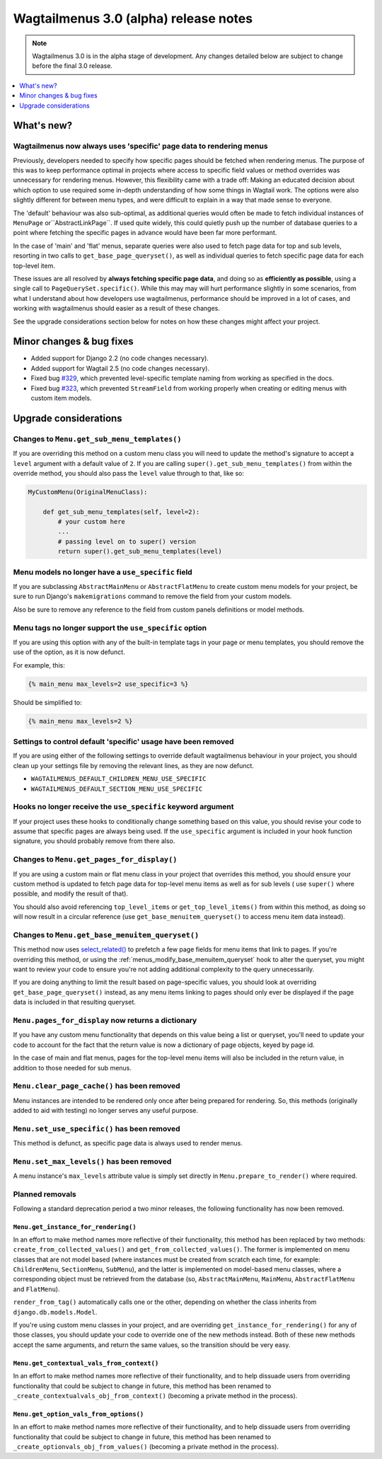 ======================================
Wagtailmenus 3.0 (alpha) release notes
======================================

.. NOTE ::

    Wagtailmenus 3.0 is in the alpha stage of development. Any changes
    detailed below are subject to change before the final 3.0 release.


.. contents::
    :local:
    :depth: 1


What's new?
===========

Wagtailmenus now always uses 'specific' page data to rendering menus
--------------------------------------------------------------------

Previously, developers needed to specify how specific pages should be fetched
when rendering menus. The purpose of this was to keep performance optimal in
projects where access to specific field values or method overrides was
unnecessary for rendering menus. However, this flexibility came with a trade
off: Making an educated decision about which option to use required some
in-depth understanding of how some things in Wagtail work. The options were
also slightly different for between menu types, and were difficult to explain
in a way that made sense to everyone.

The 'default' behaviour was also sub-optimal, as additional queries would often
be made to fetch individual instances of ``MenuPage`` or``AbstractLinkPage``.
If used quite widely, this could quietly push up the number of database queries
to a point where fetching the specific pages in advance would have been
far more performant.

In the case of 'main' and 'flat' menus, separate queries were also used to
fetch page data for top and sub levels, resorting in two calls to
``get_base_page_queryset()``, as well as individual queries to fetch specific
page data for each top-level item.

These issues are all resolved by **always fetching specific page data**,
and doing so as **efficiently as possible**, using a single call to
``PageQuerySet.specific()``. While this may may will hurt performance slightly
in some scenarios, from what I understand about how developers use
wagtailmenus, performance should be improved in a lot of cases, and
working with wagtailmenus should easier as a result of these changes.

See the upgrade considerations section below for notes on how these
changes might affect your project.


Minor changes & bug fixes
=========================

* Added support for Django 2.2 (no code changes necessary).
* Added support for Wagtail 2.5 (no code changes necessary).
* Fixed bug `#329 <https://github.com/rkhleics/wagtailmenus/issues/329>`_, which prevented level-specific template naming from working as specified in the docs.
* Fixed bug `#323 <https://github.com/rkhleics/wagtailmenus/issues/323>`_, which prevented ``StreamField`` from working properly when creating or editing menus with custom item models.


Upgrade considerations
======================

Changes to ``Menu.get_sub_menu_templates()``
--------------------------------------------

If you are overriding this method on a custom menu class you will need to update the method's signature to accept a ``level`` argument with a default value of ``2``. If you are calling ``super().get_sub_menu_templates()`` from within the override method, you should also pass the ``level`` value through to that, like so:

.. code-block:: python

    MyCustomMenu(OriginalMenuClass):

        def get_sub_menu_templates(self, level=2):
            # your custom here
            ...
            # passing level on to super() version
            return super().get_sub_menu_templates(level)


Menu models no longer have a ``use_specific`` field
---------------------------------------------------

If you are subclassing ``AbstractMainMenu`` or ``AbstractFlatMenu`` to create
custom menu models for your project, be sure to run Django's ``makemigrations``
command to remove the field from your custom models.

Also be sure to remove any reference to the field from custom panels
definitions or model methods.


Menu tags no longer support the ``use_specific`` option
-------------------------------------------------------

If you are using this option with any of the built-in template tags in
your page or menu templates, you should remove the use of the option,
as it is now defunct.

For example, this:

.. code-block:: html

    {% main_menu max_levels=2 use_specific=3 %}

Should be simplified to:

.. code-block:: html

    {% main_menu max_levels=2 %}


Settings to control default 'specific' usage have been removed
--------------------------------------------------------------

If you are using either of the following settings to override default
wagtailmenus behaviour in your project, you should clean up your settings
file by removing the relevant lines, as they are now defunct.

- ``WAGTAILMENUS_DEFAULT_CHILDREN_MENU_USE_SPECIFIC``
- ``WAGTAILMENUS_DEFAULT_SECTION_MENU_USE_SPECIFIC``


Hooks no longer receive the ``use_specific`` keyword argument
-------------------------------------------------------------

If your project uses these hooks to conditionally change something based
on this value, you should revise your code to assume that specific pages
are always being used. If the ``use_specific`` argument is included in
your hook function signature, you should probably remove from there also.


Changes to ``Menu.get_pages_for_display()``
-------------------------------------------

If you are using a custom main or flat menu class in your project that
overrides this method, you should ensure your custom method is updated
to fetch page data for top-level menu items as well as for sub levels (
use ``super()`` where possible, and modify the result of that).

You should also avoid referencing ``top_level_items`` or
``get_top_level_items()`` from within this method, as doing so will now
result in a circular reference (use ``get_base_menuitem_queryset()``
to access menu item data instead).


Changes to ``Menu.get_base_menuitem_queryset()``
------------------------------------------------

This method now uses `select_related() <https://docs.djangoproject.com/en/stable/ref/models/querysets/#select-related>`_
to prefetch a few page fields for menu items that link to pages. If you're
overriding this method, or using the :ref:`menus_modify_base_menuitem_queryset`
hook to alter the queryset, you might want to review your code to ensure
you're not adding additional complexity to the query unnecessarily.

If you are doing anything to limit the result based on page-specific
values, you should look at overriding ``get_base_page_queryset()`` instead,
as any menu items linking to pages should only ever be displayed if the
page data is included in that resulting queryset.


``Menu.pages_for_display`` now returns a dictionary
---------------------------------------------------

If you have any custom menu functionality that depends on this value being
a list or queryset, you'll need to update your code to account for the
fact that the return value is now a dictionary of page objects, keyed by
page id.

In the case of main and flat menus, pages for the top-level menu
items will also be included in the return value, in addition to those
needed for sub menus.


``Menu.clear_page_cache()`` has been removed
--------------------------------------------

Menu instances are intended to be rendered only once after being prepared for
rendering. So, this methods (originally added to aid with testing) no longer
serves any useful purpose.


``Menu.set_use_specific()`` has been removed
--------------------------------------------

This method is defunct, as specific page data is always used to render menus.


``Menu.set_max_levels()`` has been removed
------------------------------------------

A menu instance's ``max_levels`` attribute value is simply set directly in
``Menu.prepare_to_render()`` where required.


Planned removals
----------------

Following a standard deprecation period a two minor releases, the following functionality has now been removed.


``Menu.get_instance_for_rendering()``
~~~~~~~~~~~~~~~~~~~~~~~~~~~~~~~~~~~~~

In an effort to make method names more reflective of their functionality, this method has been replaced by two methods:
``create_from_collected_values()`` and ``get_from_collected_values()``. The former is implemented on menu classes that are not model based (where instances must be created from scratch each time, for example: ``ChildrenMenu``, ``SectionMenu``, ``SubMenu``), and the latter is implemented on model-based menu classes, where a corresponding object must be retrieved from the database (so, ``AbstractMainMenu``, ``MainMenu``, ``AbstractFlatMenu`` and ``FlatMenu``).

``render_from_tag()`` automatically calls one or the other, depending on whether the class inherits from ``django.db.models.Model``.

If you're using custom menu classes in your project, and are overriding ``get_instance_for_rendering()`` for any of those classes, you should update your code to override one of the new methods instead. Both of these new methods accept the same arguments, and return the same values, so the transition should be very easy.


``Menu.get_contextual_vals_from_context()``
~~~~~~~~~~~~~~~~~~~~~~~~~~~~~~~~~~~~~~~~~~~

In an effort to make method names more reflective of their functionality, and to help dissuade users from overriding functionality that could be subject to change in future, this method has been renamed to ``_create_contextualvals_obj_from_context()`` (becoming a private method in the process).


``Menu.get_option_vals_from_options()``
~~~~~~~~~~~~~~~~~~~~~~~~~~~~~~~~~~~~~~~

In an effort to make method names more reflective of their functionality, and to help dissuade users from overriding functionality that could be subject to change in future, this method has been renamed to ``_create_optionvals_obj_from_values()`` (becoming a private method in the process).
